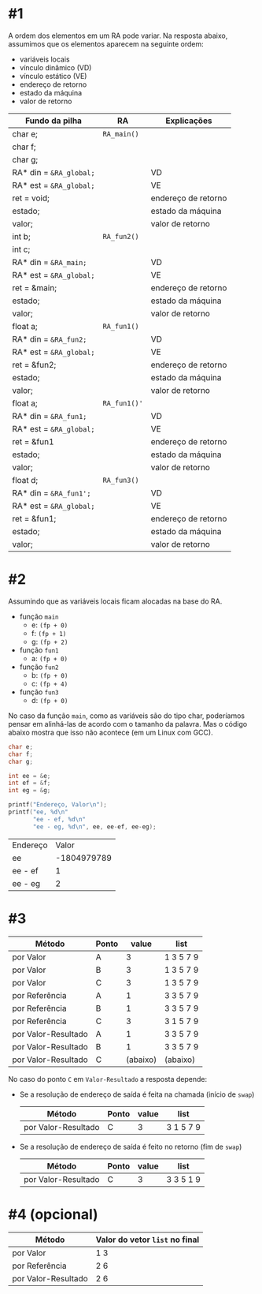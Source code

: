# -*- coding: utf-8 -*-
# -*- mode: org -*-
#+startup: beamer overview indent

* #1

A ordem dos elementos em um RA pode variar. Na resposta abaixo,
assumimos que os elementos aparecem na seguinte ordem:
- variáveis locais
- vínculo dinâmico (VD)
- vínculo estático (VE)
- endereço de retorno
- estado da máquina
- valor de retorno

| Fundo da pilha        | RA         | Explicações         |
|-----------------------+------------+---------------------|
| char e;               | =RA_main()=  |                     |
| char f;               |            |                     |
| char g;               |            |                     |
| RA* din = =&RA_global;= |            | VD                  |
| RA* est = =&RA_global;= |            | VE                  |
| ret = void;           |            | endereço de retorno |
| estado;               |            | estado da máquina   |
| valor;                |            | valor de retorno    |
|-----------------------+------------+---------------------|
| int b;                | =RA_fun2()=  |                     |
| int c;                |            |                     |
| RA* din = =&RA_main;=   |            | VD                  |
| RA* est = =&RA_global;= |            | VE                  |
| ret = &main;          |            | endereço de retorno |
| estado;               |            | estado da máquina   |
| valor;                |            | valor de retorno    |
|-----------------------+------------+---------------------|
| float a;              | =RA_fun1()=  |                     |
| RA* din = =&RA_fun2;=   |            | VD                  |
| RA* est = =&RA_global;= |            | VE                  |
| ret = &fun2;          |            | endereço de retorno |
| estado;               |            | estado da máquina   |
| valor;                |            | valor de retorno    |
|-----------------------+------------+---------------------|
| float a;              | =RA_fun1()'= |                     |
| RA* din = =&RA_fun1;=   |            | VD                  |
| RA* est = =&RA_global;= |            | VE                  |
| ret = &fun1           |            | endereço de retorno |
| estado;               |            | estado da máquina   |
| valor;                |            | valor de retorno    |
|-----------------------+------------+---------------------|
| float d;              | =RA_fun3()=  |                     |
| RA* din = =&RA_fun1';=  |            | VD                  |
| RA* est = =&RA_global;= |            | VE                  |
| ret = &fun1;          |            | endereço de retorno |
| estado;               |            | estado da máquina   |
| valor;                |            | valor de retorno    |
|-----------------------+------------+---------------------|

* #2

Assumindo que as variáveis locais ficam alocadas na base do RA.

- função =main=
  - e: =(fp + 0)=
  - f: =(fp + 1)= 
  - g: =(fp + 2)=
- função =fun1=
  - a: =(fp + 0)=
- função =fun2=
  - b: =(fp + 0)=
  - c: =(fp + 4)=
- função =fun3=
  - d: =(fp + 0)=

No caso da função =main=, como as variáveis são do tipo char, poderíamos
pensar em alinhá-las de acordo com o tamanho da palavra. Mas o código
abaixo mostra que isso não acontece (em um Linux com GCC).

#+BEGIN_SRC C :colnames yes :exports both
char e;
char f;
char g;

int ee = &e;
int ef = &f;
int eg = &g;

printf("Endereço, Valor\n");
printf("ee, %d\n"
       "ee - ef, %d\n"
       "ee - eg, %d\n", ee, ee-ef, ee-eg);
#+END_SRC

#+RESULTS:
| Endereço |       Valor |
| ee       | -1804979789 |
| ee - ef  |           1 |
| ee - eg  |           2 |

* #3

| Método              | Ponto |    value | list      |
|---------------------+-------+----------+-----------|
| por Valor           | A     |        3 | 1 3 5 7 9 |
| por Valor           | B     |        3 | 1 3 5 7 9 |
| por Valor           | C     |        3 | 1 3 5 7 9 |
|---------------------+-------+----------+-----------|
| por Referência      | A     |        1 | 3 3 5 7 9 |
| por Referência      | B     |        1 | 3 3 5 7 9 |
| por Referência      | C     |        3 | 3 1 5 7 9 |
|---------------------+-------+----------+-----------|
| por Valor-Resultado | A     |        1 | 3 3 5 7 9 |
| por Valor-Resultado | B     |        1 | 3 3 5 7 9 |
| por Valor-Resultado | C     | (abaixo) | (abaixo)  |

No caso do ponto =C= em =Valor-Resultado= a resposta depende:

- Se a resolução de endereço de saída é feita na chamada (início de =swap=)

  | Método              | Ponto | value | list      |
  |---------------------+-------+-------+-----------|
  | por Valor-Resultado | C     |     3 | 3 1 5 7 9 |

- Se a resolução de endereço de saída é feito no retorno (fim de =swap=)

  | Método              | Ponto | value | list      |
  |---------------------+-------+-------+-----------|
  | por Valor-Resultado | C     |     3 | 3 3 5 1 9 |

* #4 (opcional)

| Método              | Valor do vetor =list= no final |
|---------------------+------------------------------|
| por Valor           | 1 3                          |
| por Referência      | 2 6                          |
| por Valor-Resultado | 2 6                          |

